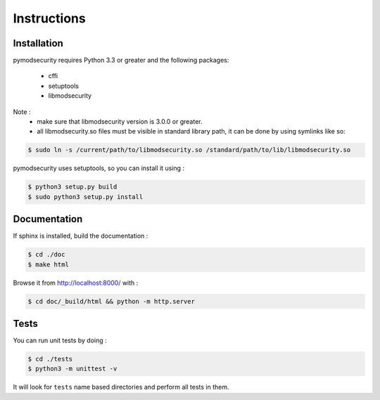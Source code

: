 Instructions
============

Installation
------------

pymodsecurity requires Python 3.3 or greater and the following packages:

  - cffi
  - setuptools
  - libmodsecurity

Note :
  - make sure that libmodsecurity version is 3.0.0 or greater.
  - all libmodsecurity.so files must be visible in standard library path,
    it can be done by using symlinks like so:

.. code-block:: bash

       $ sudo ln -s /current/path/to/libmodsecurity.so /standard/path/to/lib/libmodsecurity.so

pymodsecurity uses setuptools, so you can install it using :

.. code-block:: bash

        $ python3 setup.py build
	$ sudo python3 setup.py install

Documentation
-------------

If sphinx is installed, build the documentation :

.. code-block:: bash

    $ cd ./doc
    $ make html

Browse it from http://localhost:8000/ with :

.. code-block:: bash

    $ cd doc/_build/html && python -m http.server

Tests
-----

You can run unit tests by doing :

.. code-block:: bash

    $ cd ./tests
    $ python3 -m unittest -v

It will look for ``tests`` name based directories and perform all tests in them.
